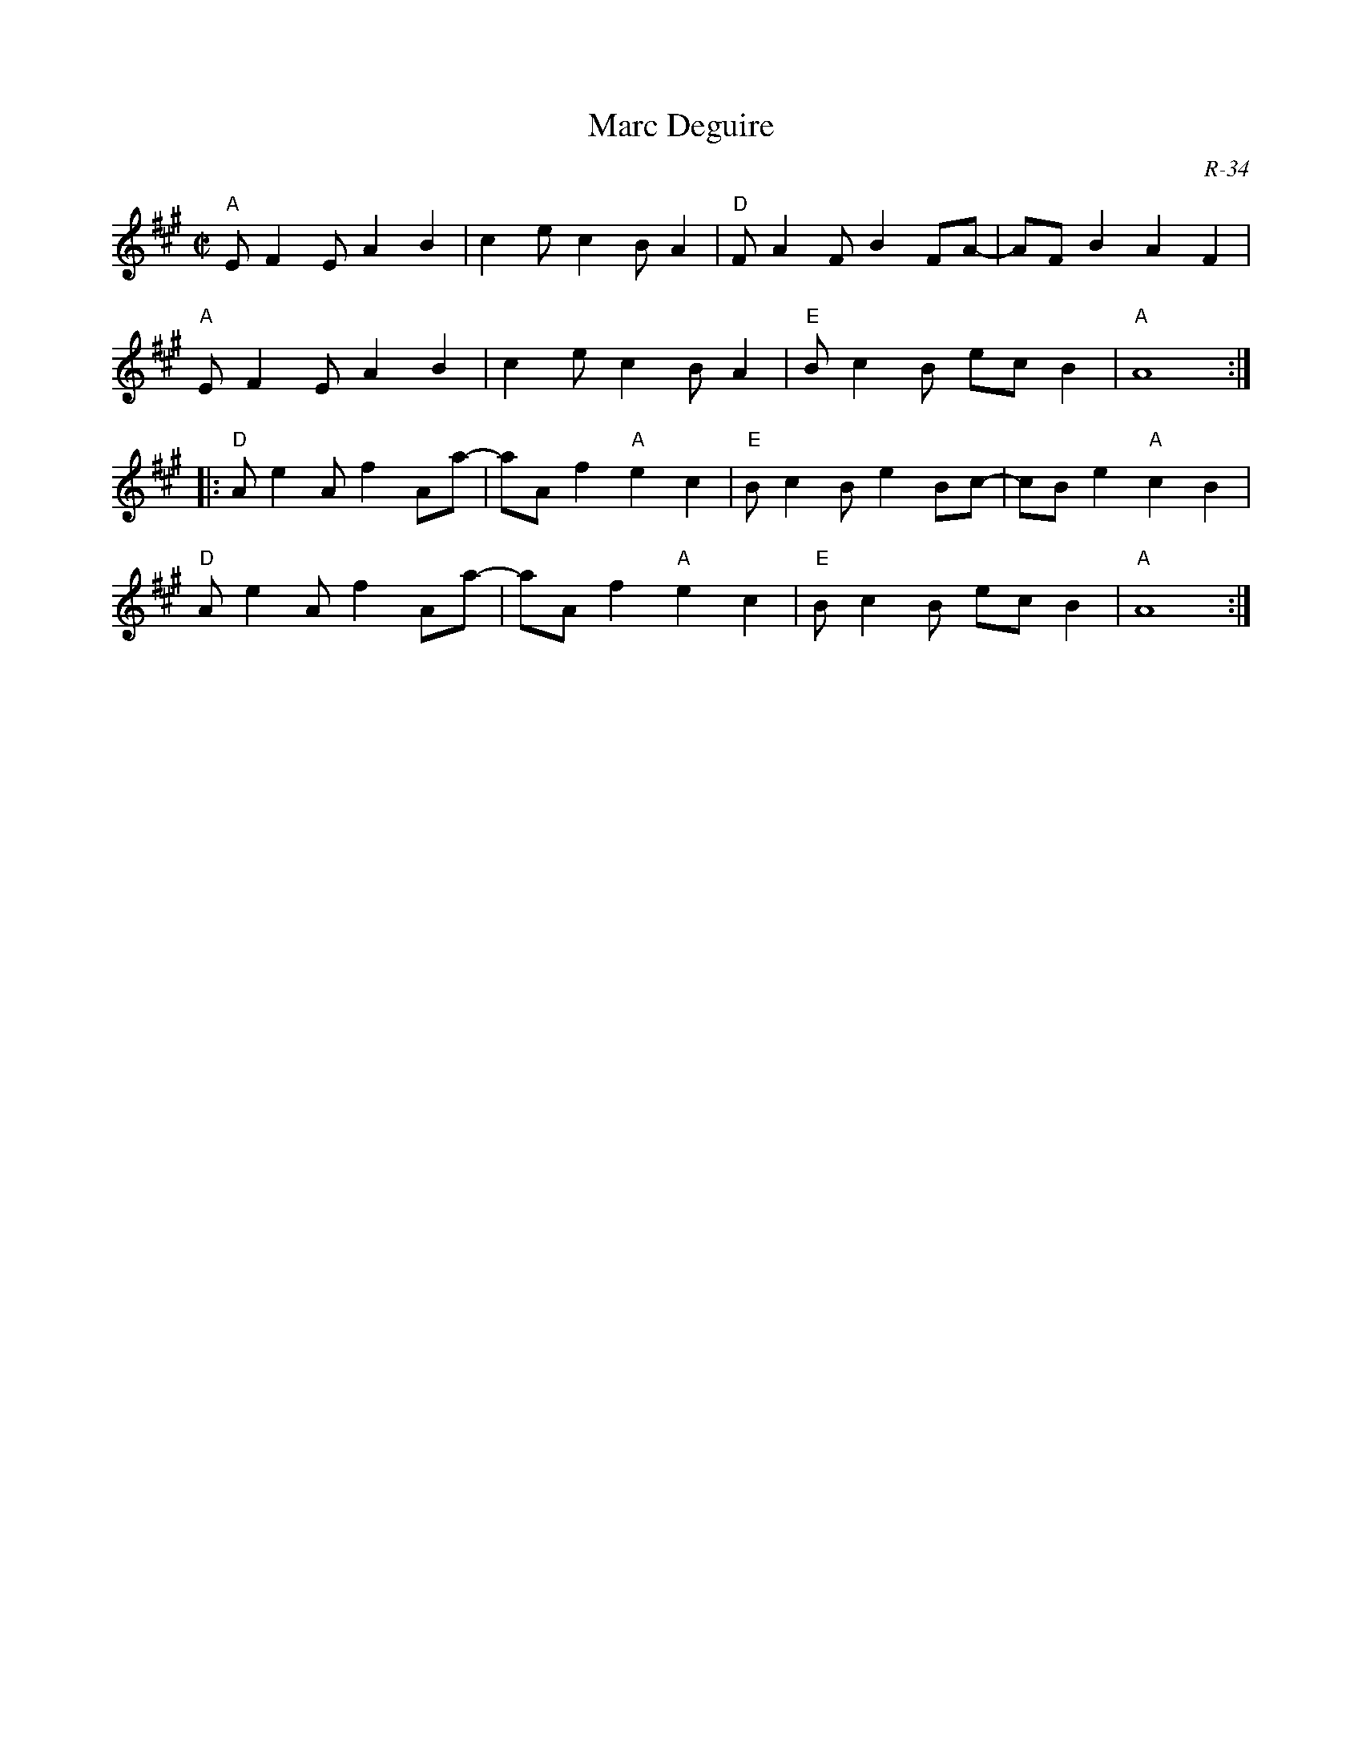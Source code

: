 X:1
T: Marc Deguire
C: R-34
M: C|
Z:
R: reel
K: A
"A"EF2E A2B2| c2e c2 BA2| "D"FA2F B2FA-| AFB2 A2F2|
"A"EF2E A2B2| c2e c2 BA2| "E"Bc2B ecB2| "A"A8 :|
|:\
"D"Ae2A f2Aa-| aAf2 "A"e2c2| "E"Bc2B e2Bc-| cBe2 "A"c2B2|
"D"Ae2A f2Aa-| aAf2 "A"e2c2| "E"Bc2B ecB2| "A"A8 :|
%
